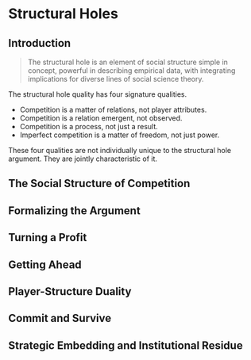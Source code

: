 * Structural Holes
** Introduction
#+BEGIN_QUOTE
The structural hole is an element of social
structure simple in concept, powerful in 
describing empirical data, with integrating
implications for diverse lines of social
science theory.
#+END_QUOTE

The structural hole quality has four signature
qualities.

- Competition is a matter of relations, not player attributes.
- Competition is a relation emergent, not observed.
- Competition is a process, not just a result.
- Imperfect competition is a matter of freedom, not just power.

These four qualities are not individually unique to the
structural hole argument. They are jointly characteristic of it.


** The Social Structure of Competition
** Formalizing the Argument
** Turning a Profit
** Getting Ahead
** Player-Structure Duality
** Commit and Survive
** Strategic Embedding and Institutional Residue
